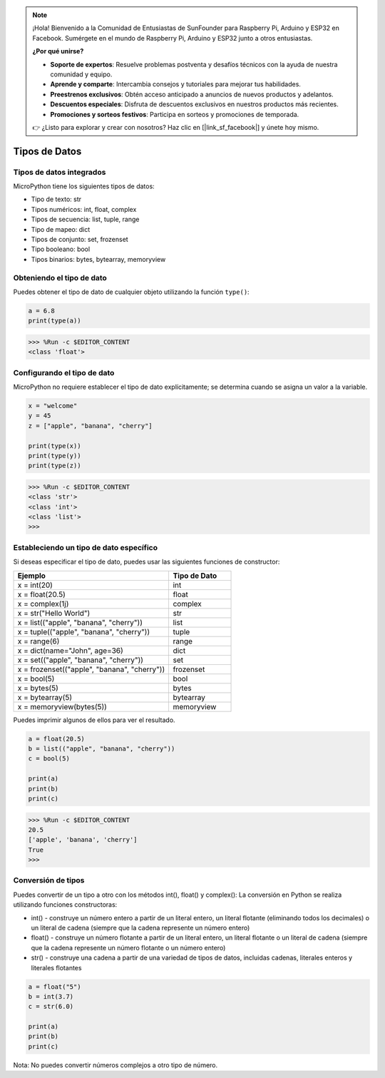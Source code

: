.. note::

    ¡Hola! Bienvenido a la Comunidad de Entusiastas de SunFounder para Raspberry Pi, Arduino y ESP32 en Facebook. Sumérgete en el mundo de Raspberry Pi, Arduino y ESP32 junto a otros entusiastas.

    **¿Por qué unirse?**

    - **Soporte de expertos**: Resuelve problemas postventa y desafíos técnicos con la ayuda de nuestra comunidad y equipo.
    - **Aprende y comparte**: Intercambia consejos y tutoriales para mejorar tus habilidades.
    - **Preestrenos exclusivos**: Obtén acceso anticipado a anuncios de nuevos productos y adelantos.
    - **Descuentos especiales**: Disfruta de descuentos exclusivos en nuestros productos más recientes.
    - **Promociones y sorteos festivos**: Participa en sorteos y promociones de temporada.

    👉 ¿Listo para explorar y crear con nosotros? Haz clic en [|link_sf_facebook|] y únete hoy mismo.

Tipos de Datos
====================

Tipos de datos integrados
--------------------------------
MicroPython tiene los siguientes tipos de datos:

* Tipo de texto: str
* Tipos numéricos: int, float, complex
* Tipos de secuencia: list, tuple, range
* Tipo de mapeo: dict
* Tipos de conjunto: set, frozenset
* Tipo booleano: bool
* Tipos binarios: bytes, bytearray, memoryview

Obteniendo el tipo de dato
--------------------------------
Puedes obtener el tipo de dato de cualquier objeto utilizando la función ``type()``:



.. code-block:: python

    a = 6.8
    print(type(a))

>>> %Run -c $EDITOR_CONTENT
<class 'float'>

Configurando el tipo de dato
---------------------------------
MicroPython no requiere establecer el tipo de dato explícitamente; se determina cuando se asigna un valor a la variable.



.. code-block:: python

    x = "welcome"
    y = 45
    z = ["apple", "banana", "cherry"]

    print(type(x))
    print(type(y))
    print(type(z))

>>> %Run -c $EDITOR_CONTENT
<class 'str'>
<class 'int'>
<class 'list'>
>>> 

Estableciendo un tipo de dato específico
----------------------------------------------

Si deseas especificar el tipo de dato, puedes usar las siguientes funciones de constructor:

.. list-table:: 
    :widths: 25 10
    :header-rows: 1

    *   - Ejemplo
        - Tipo de Dato
    *   - x = int(20)
        - int
    *   - x = float(20.5)
        - float
    *   - x = complex(1j)
        - complex
    *   - x = str("Hello World")
        - str
    *   - x = list(("apple", "banana", "cherry"))
        - list
    *   - x = tuple(("apple", "banana", "cherry"))
        - tuple
    *   - x = range(6)
        - range
    *   - x = dict(name="John", age=36)
        - dict
    *   - x = set(("apple", "banana", "cherry"))
        - set
    *   - x = frozenset(("apple", "banana", "cherry"))
        - frozenset
    *   - x = bool(5)
        - bool
    *   - x = bytes(5)
        - bytes
    *   - x = bytearray(5)
        - bytearray
    *   - x = memoryview(bytes(5))
        - memoryview

Puedes imprimir algunos de ellos para ver el resultado.



.. code-block:: python

    a = float(20.5)
    b = list(("apple", "banana", "cherry"))
    c = bool(5)

    print(a)
    print(b)
    print(c)

>>> %Run -c $EDITOR_CONTENT
20.5
['apple', 'banana', 'cherry']
True
>>> 

Conversión de tipos
--------------------------
Puedes convertir de un tipo a otro con los métodos int(), float() y complex():
La conversión en Python se realiza utilizando funciones constructoras:

* int() - construye un número entero a partir de un literal entero, un literal flotante (eliminando todos los decimales) o un literal de cadena (siempre que la cadena represente un número entero)
* float() - construye un número flotante a partir de un literal entero, un literal flotante o un literal de cadena (siempre que la cadena represente un número flotante o un número entero)
* str() - construye una cadena a partir de una variedad de tipos de datos, incluidas cadenas, literales enteros y literales flotantes



.. code-block:: python

    a = float("5")
    b = int(3.7)
    c = str(6.0)

    print(a)
    print(b)
    print(c)

Nota: No puedes convertir números complejos a otro tipo de número.
